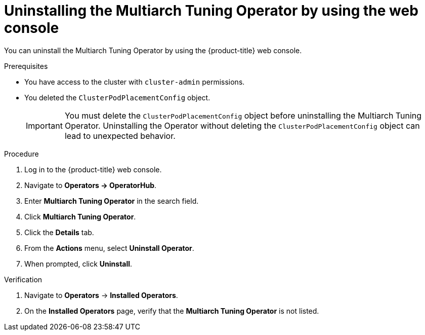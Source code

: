 // Module included in the following assemblies
//
// * post_installation_configuration/multiarch-tuning-operator.adoc

:_mod-docs-content-type: PROCEDURE
[id="multi-architecture-uninstalling-using-web-console_{context}"]
= Uninstalling the Multiarch Tuning Operator by using the web console

You can uninstall the Multiarch Tuning Operator by using the {product-title} web console.

.Prerequisites

* You have access to the cluster with `cluster-admin` permissions.
* You deleted the `ClusterPodPlacementConfig` object.
+
[IMPORTANT]
====
You must delete the `ClusterPodPlacementConfig` object before uninstalling the Multiarch Tuning Operator. Uninstalling the Operator without deleting the `ClusterPodPlacementConfig` object can lead to unexpected behavior.
====

.Procedure

. Log in to the {product-title} web console.
. Navigate to *Operators -> OperatorHub*.
. Enter *Multiarch Tuning Operator* in the search field.
. Click *Multiarch Tuning Operator*.
. Click the *Details* tab.
. From the *Actions* menu, select *Uninstall Operator*.
. When prompted, click *Uninstall*.

.Verification

. Navigate to *Operators* → *Installed Operators*.
. On the *Installed Operators* page, verify that the *Multiarch Tuning Operator* is not listed.
